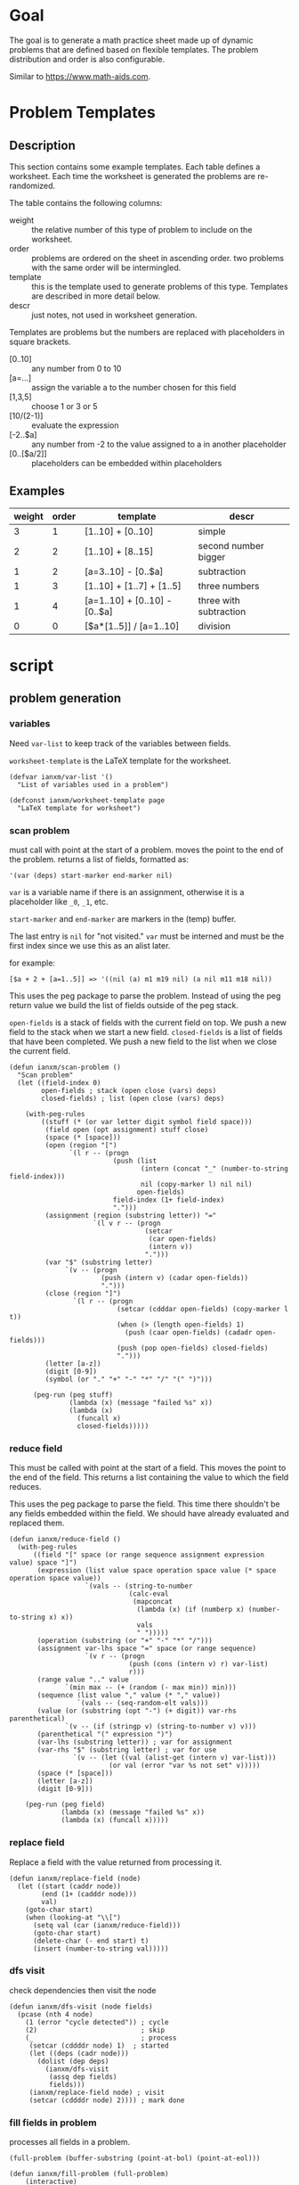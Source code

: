 * Goal
The goal is to generate a math practice sheet made up of dynamic
problems that are defined based on flexible templates. The problem
distribution and order is also configurable.

Similar to https://www.math-aids.com.
* Problem Templates
** Description
This section contains some example templates. Each table defines a
worksheet. Each time the worksheet is generated the problems are
re-randomized.

The table contains the following columns:
- weight :: the relative number of this type of problem to include on
  the worksheet.
- order :: problems are ordered on the sheet in ascending order. two
  problems with the same order will be intermingled.
- template :: this is the template used to generate problems of this
  type. Templates are described in more detail below.
- descr :: just notes, not used in worksheet generation.

Templates are problems but the numbers are replaced with placeholders
in square brackets.
- [0..10] :: any number from 0 to 10
- [a=...] :: assign the variable a to the number chosen for this field
- [1,3,5] :: choose 1 or 3 or 5
- [10/(2-1)] :: evaluate the expression
- [-2..$a] :: any number from -2 to the value assigned to a in another
  placeholder
- [0..[$a/2]] :: placeholders can be embedded within placeholders

** Examples

#+name: firstset
| weight | order | template                      | descr                  |
|--------+-------+-------------------------------+------------------------|
|      3 |     1 | [1..10] + [0..10]             | simple                 |
|      2 |     2 | [1..10] + [8..15]             | second number bigger   |
|      1 |     2 | [a=3..10] - [0..$a]           | subtraction            |
|      1 |     3 | [1..10] + [1..7] + [1..5]     | three numbers          |
|      1 |     4 | [a=1..10] + [0..10] - [0..$a] | three with subtraction |
|      0 |     0 | [$a*[1..5]] / [a=1..10]       | division               |

* script
** problem generation
*** variables
Need ~var-list~ to keep track of the variables between fields.

~worksheet-template~ is the LaTeX template for the worksheet.

#+begin_src elisp :tangle mathsheet.el :var page=page
  (defvar ianxm/var-list '()
    "List of variables used in a problem")

  (defconst ianxm/worksheet-template page
    "LaTeX template for worksheet")
#+end_src
*** scan problem

must call with point at the start of a problem. moves the point to the
end of the problem. returns a list of fields, formatted as:

#+begin_example
'(var (deps) start-marker end-marker nil)
#+end_example

~var~ is a variable name if there is an assignment, otherwise it is a
placeholder like ~_0~, ~_1~, etc.

~start-marker~ and ~end-marker~ are markers in the (temp) buffer.

The last entry is ~nil~ for "not visited."  ~var~ must be interned and
must be the first index since we use this as an alist later.

for example:
#+begin_example
[$a + 2 + [a=1..5]] => '((nil (a) m1 m19 nil) (a nil m11 m18 nil))
#+end_example

This uses the peg package to parse the problem. Instead of using the
peg return value we build the list of fields outside of the peg stack.

~open-fields~ is a stack of fields with the current field on top. We
push a new field to the stack when we start a new field.
~closed-fields~ is a list of fields that have been completed. We push a
new field to the list when we close the current field.

#+name: scan-problem
#+begin_src elisp :tangle mathsheet.el
  (defun ianxm/scan-problem ()
    "Scan problem"
    (let ((field-index 0)
          open-fields ; stack (open close (vars) deps)
          closed-fields) ; list (open close (vars) deps)

      (with-peg-rules
          ((stuff (* (or var letter digit symbol field space)))
           (field open (opt assignment) stuff close)
           (space (* [space]))
           (open (region "[")
                 `(l r -- (progn
                            (push (list
                                   (intern (concat "_" (number-to-string field-index)))
                                   nil (copy-marker l) nil nil)
                                  open-fields)
                            field-index (1+ field-index)
                            ".")))
           (assignment (region (substring letter)) "="
                       `(l v r -- (progn
                                    (setcar
                                     (car open-fields)
                                     (intern v))
                                    ".")))
           (var "$" (substring letter)
                `(v -- (progn
                         (push (intern v) (cadar open-fields))
                         ".")))
           (close (region "]")
                  `(l r -- (progn
                             (setcar (cdddar open-fields) (copy-marker l t))
                             (when (> (length open-fields) 1)
                               (push (caar open-fields) (cadadr open-fields)))
                             (push (pop open-fields) closed-fields)
                             ".")))
           (letter [a-z])
           (digit [0-9])
           (symbol (or "." "+" "-" "*" "/" "(" ")")))

        (peg-run (peg stuff)
                 (lambda (x) (message "failed %s" x))
                 (lambda (x)
                   (funcall x)
                   closed-fields)))))
#+end_src

*** reduce field

This must be called with point at the start of a field. This moves the
point to the end of the field. This returns a list containing the
value to which the field reduces.

This uses the peg package to parse the field. This time there
shouldn't be any fields embedded within the field. We should have
already evaluated and replaced them.

#+begin_src elisp :tangle mathsheet.el
  (defun ianxm/reduce-field ()
    (with-peg-rules
        ((field "[" space (or range sequence assignment expression value) space "]")
         (expression (list value space operation space value (* space operation space value))
                     `(vals -- (string-to-number
                                (calc-eval
                                 (mapconcat
                                  (lambda (x) (if (numberp x) (number-to-string x) x))
                                  vals
                                  " ")))))
         (operation (substring (or "+" "-" "*" "/")))
         (assignment var-lhs space "=" space (or range sequence)
                     `(v r -- (progn
                                (push (cons (intern v) r) var-list)
                                r)))
         (range value ".." value
                `(min max -- (+ (random (- max min)) min)))
         (sequence (list value "," value (* "," value))
                   `(vals -- (seq-random-elt vals)))
         (value (or (substring (opt "-") (+ digit)) var-rhs parenthetical)
                `(v -- (if (stringp v) (string-to-number v) v)))
         (parenthetical "(" expression ")")
         (var-lhs (substring letter)) ; var for assignment
         (var-rhs "$" (substring letter) ; var for use
                  `(v -- (let ((val (alist-get (intern v) var-list)))
                           (or val (error "var %s not set" v)))))
         (space (* [space]))
         (letter [a-z])
         (digit [0-9]))

      (peg-run (peg field)
               (lambda (x) (message "failed %s" x))
               (lambda (x) (funcall x)))))
#+end_src

*** replace field

Replace a field with the value returned from processing it.

#+name: replace-field
#+begin_src elisp :tangle mathsheet.el
  (defun ianxm/replace-field (node)
    (let ((start (caddr node))
          (end (1+ (cadddr node)))
          val)
      (goto-char start)
      (when (looking-at "\\[")
        (setq val (car (ianxm/reduce-field)))
        (goto-char start)
        (delete-char (- end start) t)
        (insert (number-to-string val)))))
#+end_src

*** dfs visit

check dependencies then visit the node

#+name: dfs-visit
#+begin_src elisp :tangle mathsheet.el
  (defun ianxm/dfs-visit (node fields)
    (pcase (nth 4 node)
      (1 (error "cycle detected")) ; cycle
      (2)                          ; skip
      (_                           ; process
       (setcar (cddddr node) 1)  ; started
       (let ((deps (cadr node)))
         (dolist (dep deps)
           (ianxm/dfs-visit
            (assq dep fields)
            fields)))
       (ianxm/replace-field node) ; visit
       (setcar (cddddr node) 2)))) ; mark done
#+end_src
*** fill fields in problem

processes all fields in a problem.

#+begin_example
(full-problem (buffer-substring (point-at-bol) (point-at-eol)))
#+end_example

#+name: fill-problem
#+begin_src elisp :tangle mathsheet.el
  (defun ianxm/fill-problem (full-problem)
      (interactive)
      (let (fields)
        (with-temp-buffer
          ;; stage problem in temp buffer
          (insert full-problem)
          (beginning-of-buffer)

          ;; find fields, assignments, dependencies
          (setq fields (ianxm/scan-problem))
          ;;(message "fields %s" fields)

          ;; order fields according to dependencies
          (dolist (node fields)
            (ianxm/dfs-visit node fields))
          (setq var-list '())
          (buffer-string))))
#+end_src

test with this
#+begin_src elisp :noweb yes
  <<full>>

  ;;(ianxm/fill-problem "[1..12] + [1..10]")
  ;;(ianxm/fill-problem "[1..[2..[10..100]]]")
  ;;(ianxm/fill-problem "[$a*[1..10]] / [a=1..10]")
  ;;(ianxm/fill-problem "[$a]/(3+[a=1..5])")
  (ianxm/fill-problem "[-10..[10..20]]")

#+end_src

#+RESULTS:
: -7

other examples
#+begin_example
  simple range
  [10..11]

  complex range
  [-10..[10..20]]

  complex with assignment
  [a=1..[2..8]]

  complex with inner assignment
  [-10..[b=10..20]]

  simple with variable
  [0..[$a..$b]]
#+end_example

** generate problem set from templates

1. load table
2. determine how many of each
   1. sort by weight, low to high
   2. for each row
      1. calculate number, round with min 1, but 0->0
   3. for last entry (highest weight) just take however many are left.
   4. produce '(order template nil) for each problem
   5. convert to '(order problem answer)
3. sort
4. loop through list, replacing entry with '(problem . solution)

#+name: generate-problems
#+begin_src elisp :tangle mathsheet.el
  (defun ianxm/generate-problems (template-name count)
    (let (total-weight templates problems)
      (save-excursion
        (goto-char (point-min))
        (search-forward-regexp (org-babel-named-data-regexp-for-name template-name) nil t)
        ;; read table from buffer, drop header, convert fields to numbers or strings
        (setq templates (mapcar
                         (lambda (row) (list (string-to-number (nth 0 row))
                                             (string-to-number (nth 1 row))
                                             (substring-no-properties (nth 2 row))))
                         (seq-drop (org-table-to-lisp) 2))))
      ;; sort by weight (low to high)
      (setq templates (sort templates (lambda (a b) (< (car a) (car b))))
            ;; calc total weight
            total-weight (float
                          (seq-reduce (lambda (total item) (+ total (car item)))
                                      templates
                                      0)))
      ;; calculate number for each row
      (dotimes (ii (length templates) problems)
        (let* ((item (nth ii templates))
               (weight (car item))
               (needed (cond ; number of problems to add for this template
                        ((= weight 0)
                         0)
                        ((= ii (1- (length templates)))
                         (- count (length problems)))
                        (t
                         (max (round (* (/ weight total-weight) count) ) 1))))
               problem answer)

          (let ((added 0)
                problem-set
                problem)
            (while (< added needed) ; add until "needed" are kept
              (setq problem (ianxm/fill-problem (caddr item)))
              (when (not (member problem problem-set)) ; dedup problems
                (push problem problem-set)
                (push (list problem (calc-eval problem) (cadr item)) problems)
                (setq added (1+ added)))))))

      ;; shuffle
      (dotimes (ii (- (length problems) 1))
        (let ((jj (+ (random (- (length problems) ii)) ii)))
          (psetf (elt problems ii) (elt problems jj)
                 (elt problems jj) (elt problems ii))))

      ;; sort by order
      (sort problems (lambda (a b) (< (caddr a) (caddr b))))

      ;; return problems and answers, drop header
      (mapcar
       (lambda (x) (seq-take x 2))
       problems)))
#+end_src

test with this

#+name: problem-set
#+begin_src elisp :results table :noweb yes
  <<full>>

  (ianxm/generate-problems "firstset" 20)
#+end_src

#+RESULTS: problem-set
| 1 + 6     |  7 |
| 4 + 0     |  4 |
| 1 + 3     |  4 |
| 3 + 9     | 12 |
| 2 + 8     | 10 |
| 9 + 5     | 14 |
| 2 + 5     |  7 |
| 3 + 5     |  8 |
| 7 + 8     | 15 |
| 6 + 13    | 19 |
| 4 + 13    | 17 |
| 8 + 14    | 22 |
| 9 + 11    | 20 |
| 5 + 13    | 18 |
| 6 - 0     |  6 |
| 5 - 1     |  4 |
| 9 + 6 + 2 | 17 |
| 4 + 5 + 2 | 11 |
| 6 + 6 - 2 | 10 |
| 2 + 8 - 0 | 10 |

** update problem-set block

This generates a problem set and writes it to the dynamic block. This
is triggered by C-c C-c on the dynamic block header.

~params~ is a property list of params on the block header line
I need to extract the values

- :templates :: templates
- :count :: 10

#+begin_src elisp :tangle mathsheet.el
  (defun org-dblock-write:problem-set (params)
    "Update problem-set block and optionally write a worksheet."

    ;; write the table header
    (insert "| problem | answer |\n")
    (insert "|-\n")

    ;; generate problem set
    (let ((problems (ianxm/generate-problems
                     (plist-get params :templates)
                     (plist-get params :count))))

      ;; for each problem, write a row to the table
      (insert
       (mapconcat
        (lambda (problem) (format "|%s|%s|"
                                  (car problem)
                                  (cadr problem)))
        problems
        "\n"))

      ;; align table
      (org-table-align)

      ;; should we generate the sheet?
      (when (y-or-n-p "Write worksheet? ")
        (ianxm/gen-worksheet
         problems))))
#+end_src

* create worksheet
** lay out page
this wraps the problems with a tex header and footer.

solution for how to enumerate with circled numbers from [[https://latex.org/forum/viewtopic.php?p=40006&sid=d202f756313add2391c3140fbeafe2ff#p40006][here]]

#+name: page
#+begin_src latex :results value silent :var student="Noble"
  \documentclass[12pt]{article}
  \usepackage[top=1in, bottom=0.8in, left=0.8in, right=0.8in]{geometry}
  \usepackage{fancyhdr}
  \newsavebox{\myheadbox}% Heading storage box
  \usepackage{multicol}
  \usepackage{rotating}
  \usepackage{xcolor}
  \usepackage{enumitem}
  \usepackage{tikz}
  \newcommand*\circled[1]{%
    \tikz[baseline=(C.base)]\node[draw,circle,inner sep=1.2pt,line width=0.2mm,](C) {#1};}
  \newcommand*\CircledItem{%
    \stepcounter{enumi}\item[\circled{\theenumi}]}

  \pagestyle{fancy}
  \lhead{\textmd{\textsf{Name: }}}
  \rhead{\textmd{\textsf{Date: \today}}}
  \cfoot{}

  \renewcommand{\familydefault}{\ttdefault}

  \begin{document}

    \begin{multicols}{2}
      \begin{enumerate}[itemsep=0.5cm]
        <<problems>>
      \end{enumerate}
    \end{multicols}

    \vspace*{\fill}

    \vspace*{0.1cm}
    \noindent\rule{\linewidth}{0.4pt}
    \vspace*{0.1cm}

    \begin{turn}{180}
      \begin{minipage}{\linewidth}
        \color{gray}
        \footnotesize
        \begin{multicols}{4}
          \begin{enumerate}
            <<answers>>
          \end{enumerate}
        \end{multicols}
      \end{minipage}
    \end{turn}

  \end{document}
#+end_src

** generate pdf
this writes the generated into a local file and runs ~texi2pdf~ to
convert it to a pdf.

#+begin_src elisp :results silent :tangle mathsheet.el
  (defun ianxm/gen-worksheet (problems)
    (with-temp-file "worksheet.tex"
      (insert ianxm/worksheet-template)
      (goto-char (point-min))
      (search-forward "<<problems>>")
      (replace-match "")
      (dolist (row problems)
        (insert (format"\\CircledItem %s = \\rule[-.2\\baselineskip]{2cm}{0.4pt}\n\n"
                       (car row))))
      (goto-char (point-min))
      (search-forward "<<answers>>")
      (replace-match "")
      (dolist (row problems)
        (insert (format "\\CircledItem %s\n\n"
                        (cadr row)))))
    (shell-command "texi2pdf worksheet.tex"
                   (get-buffer-create "*Standard output*")))
#+end_src
